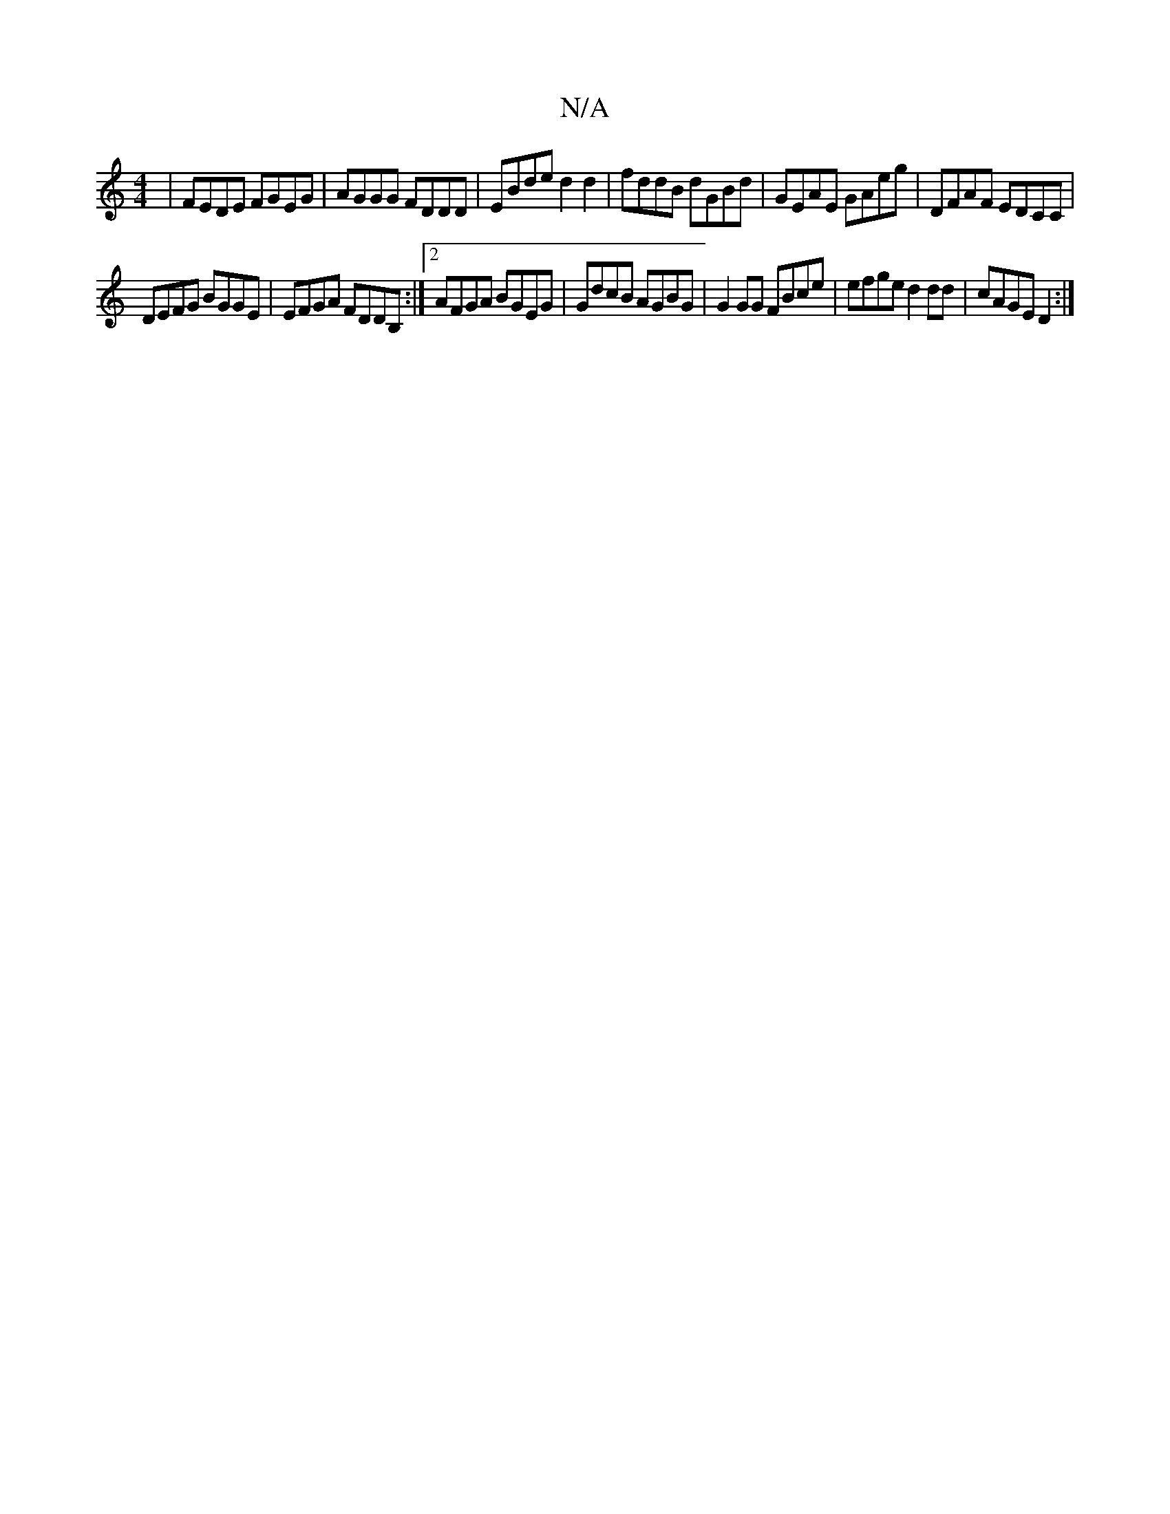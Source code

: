 X:1
T:N/A
M:4/4
R:N/A
K:Cmajor
 |FEDE FGEG | AGGG FDDD | EBde d2 d2 | fddB dGBd | GEAE GAeg | DFAF EDCC |
DEFG BGGE | EFGA FDDB, :|2 AFGA BGEG|GdcB AGBG|G2 GG FBce|efge d2dd| cAGE D2:|

GCA, a ||
fdB D2gb:|
|E<EFGEG :|
|: dG/d/ f/e